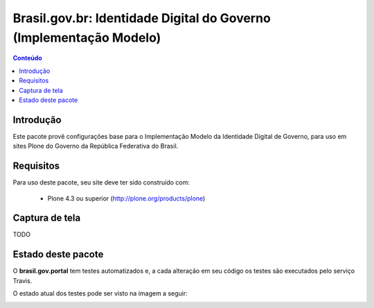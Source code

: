 ****************************************************************************
Brasil.gov.br: Identidade Digital do Governo (Implementação Modelo)
****************************************************************************

.. contents:: Conteúdo
   :depth: 2

Introdução
-----------

Este pacote provê configurações base para o Implementação Modelo da
Identidade Digital de Governo, para uso em sites Plone do Governo da República 
Federativa do Brasil.

Requisitos
------------

Para uso deste pacote, seu site deve ter sido construído com:

    * Plone 4.3 ou superior (http://plone.org/products/plone)

Captura de tela
------------------

TODO


Estado deste pacote
---------------------

O **brasil.gov.portal** tem testes automatizados e, a cada alteração em seu
código os testes são executados pelo serviço Travis. 

O estado atual dos testes pode ser visto na imagem a seguir:

.. image:: https://secure.travis-ci.org/plonegovbr/brasil.gov.portal.png
    :target: http://travis-ci.org/plonegovbr/brasil.gov.portal

